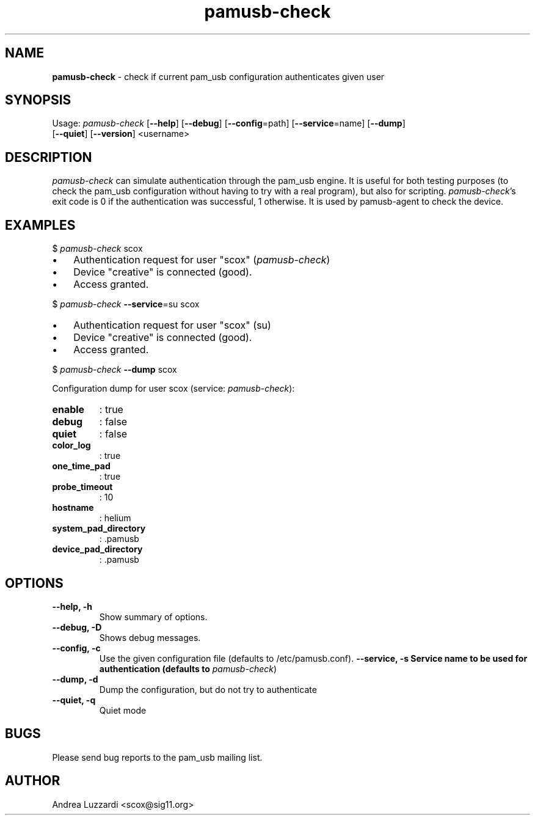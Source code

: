 .TH pamusb-check 1 "September 12, 2007" "" "PAM_USB"

.SH NAME
\fBpamusb-check \fP- check if current pam_usb configuration authenticates given user
.SH SYNOPSIS
.nf
.fam C
Usage: \fIpamusb-check\fP [\fB--help\fP] [\fB--debug\fP] [\fB--config\fP=path] [\fB--service\fP=name] [\fB--dump\fP]
[\fB--quiet\fP] [\fB--version\fP] <username>
.fam T
.fi
.SH DESCRIPTION
\fIpamusb-check\fP can simulate authentication through the pam_usb engine.
It is useful for both testing purposes (to check the pam_usb configuration
without having to try with a
real program), but also for scripting. \fIpamusb-check\fP's exit code is 0 if the
authentication was successful, 1 otherwise.
It is used by pamusb-agent to check the device.
.SH EXAMPLES
$ \fIpamusb-check\fP scox
.IP \(bu 3
Authentication request for user "scox" (\fIpamusb-check\fP)
.IP \(bu 3
Device "creative" is connected (good).
.IP \(bu 3
Access granted.
.PP
$ \fIpamusb-check\fP \fB--service\fP=su scox
.IP \(bu 3
Authentication request for user "scox" (su)
.IP \(bu 3
Device "creative" is connected (good).
.IP \(bu 3
Access granted.
.PP
$ \fIpamusb-check\fP \fB--dump\fP scox
.PP
Configuration dump for user scox (service: \fIpamusb-check\fP):
.TP
.B
enable
: true
.TP
.B
debug
: false
.TP
.B
quiet
: false
.TP
.B
color_log
: true
.TP
.B
one_time_pad
: true
.TP
.B
probe_timeout
: 10
.TP
.B
hostname
: helium
.TP
.B
system_pad_directory
: .pamusb
.TP
.B
device_pad_directory
: .pamusb
.SH OPTIONS
.TP
.B
\fB--help\fP, \fB-h\fP
Show summary of options.
.TP
.B
\fB--debug\fP, \fB-D\fP
Shows debug messages.
.TP
.B
\fB--config\fP, \fB-c\fP
Use the given configuration file (defaults to /etc/pamusb.conf).
.B
\fB--service\fP, \fB-s\fP Service name to be used for authentication (defaults to
\fIpamusb-check\fP)
.TP
.B
\fB--dump\fP, \fB-d\fP
Dump the configuration, but do not try to authenticate
.TP
.B
\fB--quiet\fP, \fB-q\fP
Quiet mode
.SH BUGS
Please send bug reports to the pam_usb mailing list.
.SH AUTHOR
Andrea Luzzardi <scox@sig11.org>
